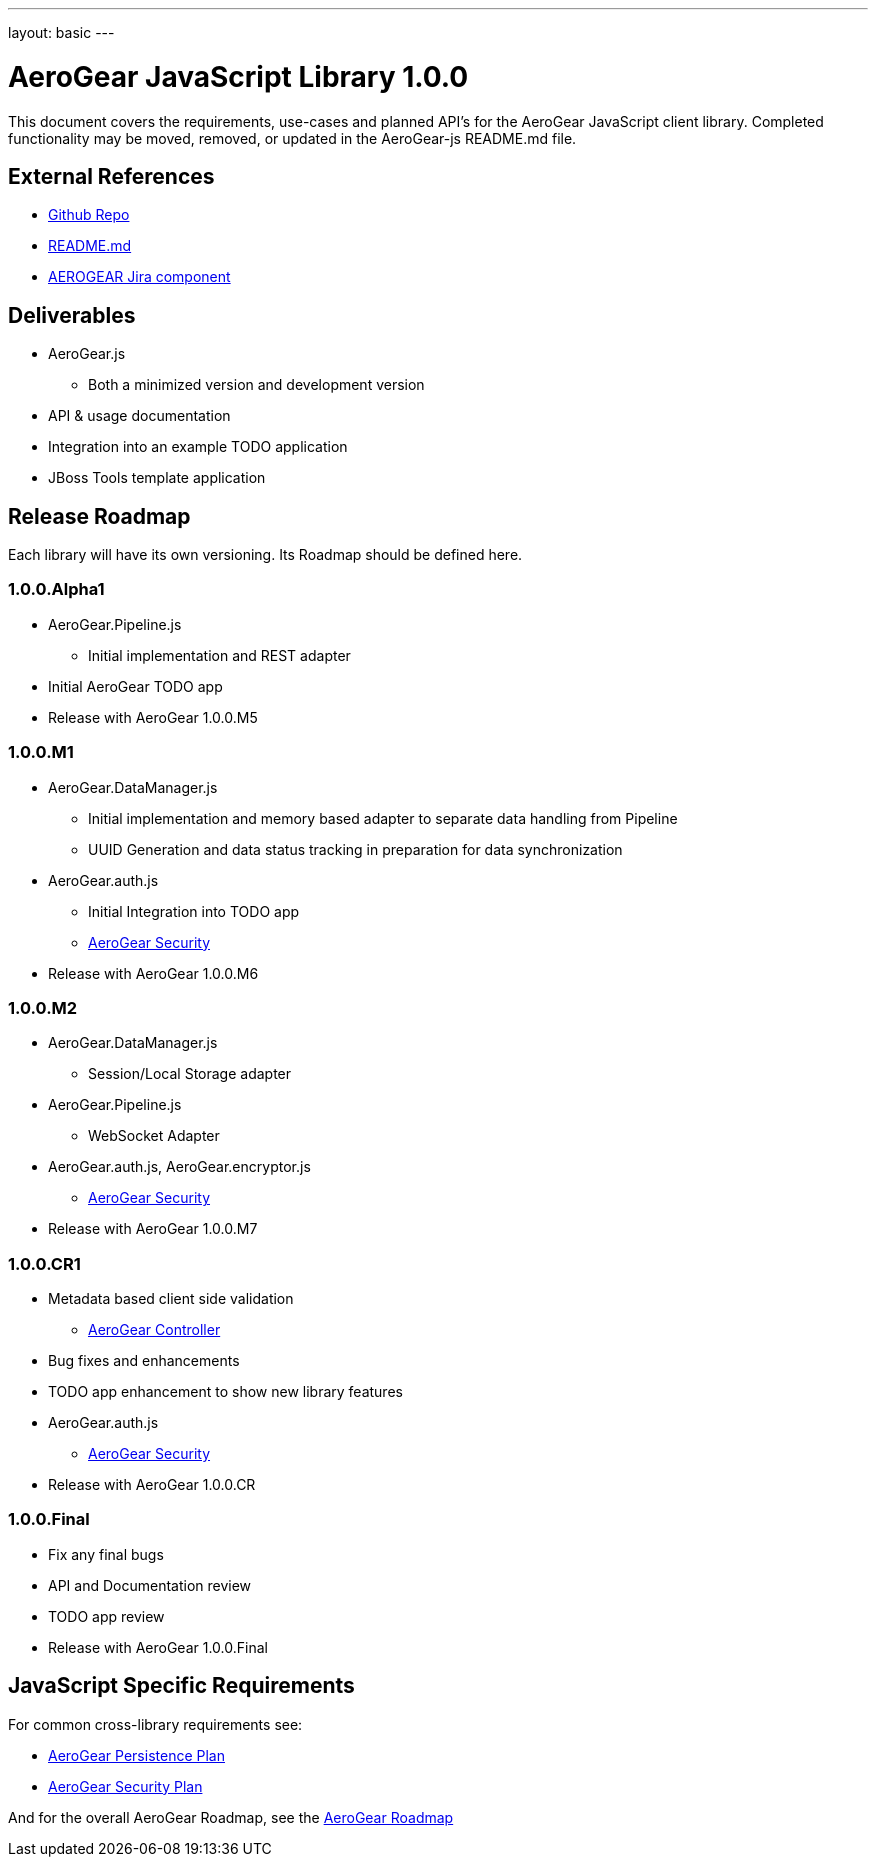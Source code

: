 ---
layout: basic
---

AeroGear JavaScript Library 1.0.0
=================================
:Author: Kris Borchers

This document covers the requirements, use-cases and planned API's for the AeroGear JavaScript client library.  Completed functionality may be moved, removed, or updated in the AeroGear-js README.md file.

External References
-------------------

* link:https://github.com/AeroGear/AeroGear-js/[Github Repo]
* link:https://github.com/AeroGear/AeroGear-js/blob/master/README.md[README.md]
* link:https://issues.jboss.org/browse/AEROGEAR/component/12315072[AEROGEAR Jira component]

Deliverables
------------

* AeroGear.js
** Both a minimized version and development version
* API & usage documentation
* Integration into an example TODO application
* JBoss Tools template application

Release Roadmap
---------------

Each library will have its own versioning.  Its Roadmap should be defined here.

1.0.0.Alpha1
~~~~~~~~~~~~

* AeroGear.Pipeline.js
** Initial implementation and REST adapter
* Initial AeroGear TODO app
* Release with AeroGear 1.0.0.M5

1.0.0.M1
~~~~~~~~

* AeroGear.DataManager.js
** Initial implementation and memory based adapter to separate data handling from Pipeline
** UUID Generation and data status tracking in preparation for data synchronization
* AeroGear.auth.js
** Initial Integration into TODO app
** link:AeroGearSecurity.html[AeroGear Security]
* Release with AeroGear 1.0.0.M6

1.0.0.M2
~~~~~~~~

* AeroGear.DataManager.js
** Session/Local Storage adapter
* AeroGear.Pipeline.js
** WebSocket Adapter
* AeroGear.auth.js, AeroGear.encryptor.js
** link:../AeroGearSecurity[AeroGear Security]
* Release with AeroGear 1.0.0.M7

1.0.0.CR1
~~~~~~~~~

* Metadata based client side validation
** link:../AeroGearController[AeroGear Controller]
* Bug fixes and enhancements
* TODO app enhancement to show new library features
* AeroGear.auth.js
** link:../AeroGearSecurity[AeroGear Security]
* Release with AeroGear 1.0.0.CR

1.0.0.Final
~~~~~~~~~~~

* Fix any final bugs
* API and Documentation review
* TODO app review
* Release with AeroGear 1.0.0.Final

JavaScript Specific Requirements
--------------------------------

For common cross-library requirements see:

* link:../AeroGearPersistence[AeroGear Persistence Plan]
* link:../AeroGearSecurity[AeroGear Security Plan]

And for the overall AeroGear Roadmap, see the link:../AeroGearRoadmap1.0.0[AeroGear Roadmap]
